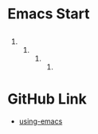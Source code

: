 #+STARTUP: showall 

* Emacs Start
** 
*** 
**** 
***** 
****** 
******* 
* GitHub Link
  - [[https://github.com/ywcz/using-emacs][using-emacs]]
    
